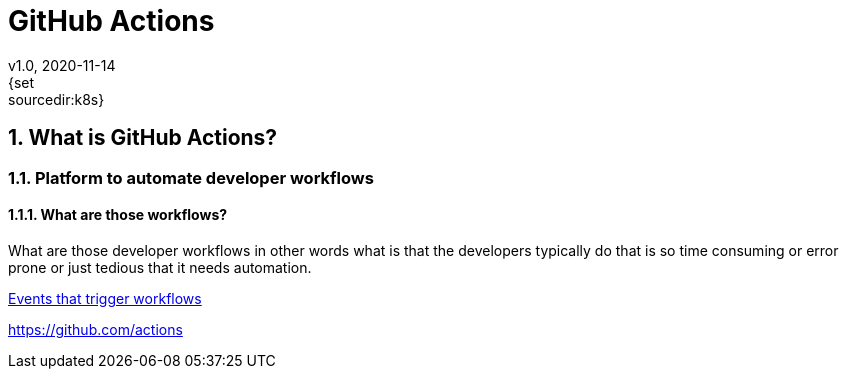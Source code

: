 = GitHub Actions
v1.0, 2020-11-14
:example-caption!:
:sectnums:
:sectnumlevels: 7
{set:sourcedir:k8s}

== What is GitHub Actions?
=== Platform to automate developer workflows
==== What are those workflows?
What are those developer workflows in other words what is that the developers typically do that is so time consuming or error prone or just tedious that it needs automation.

link:https://docs.github.com/en/free-pro-team@latest/actions/reference/events-that-trigger-workflows[Events that trigger workflows]

https://github.com/actions